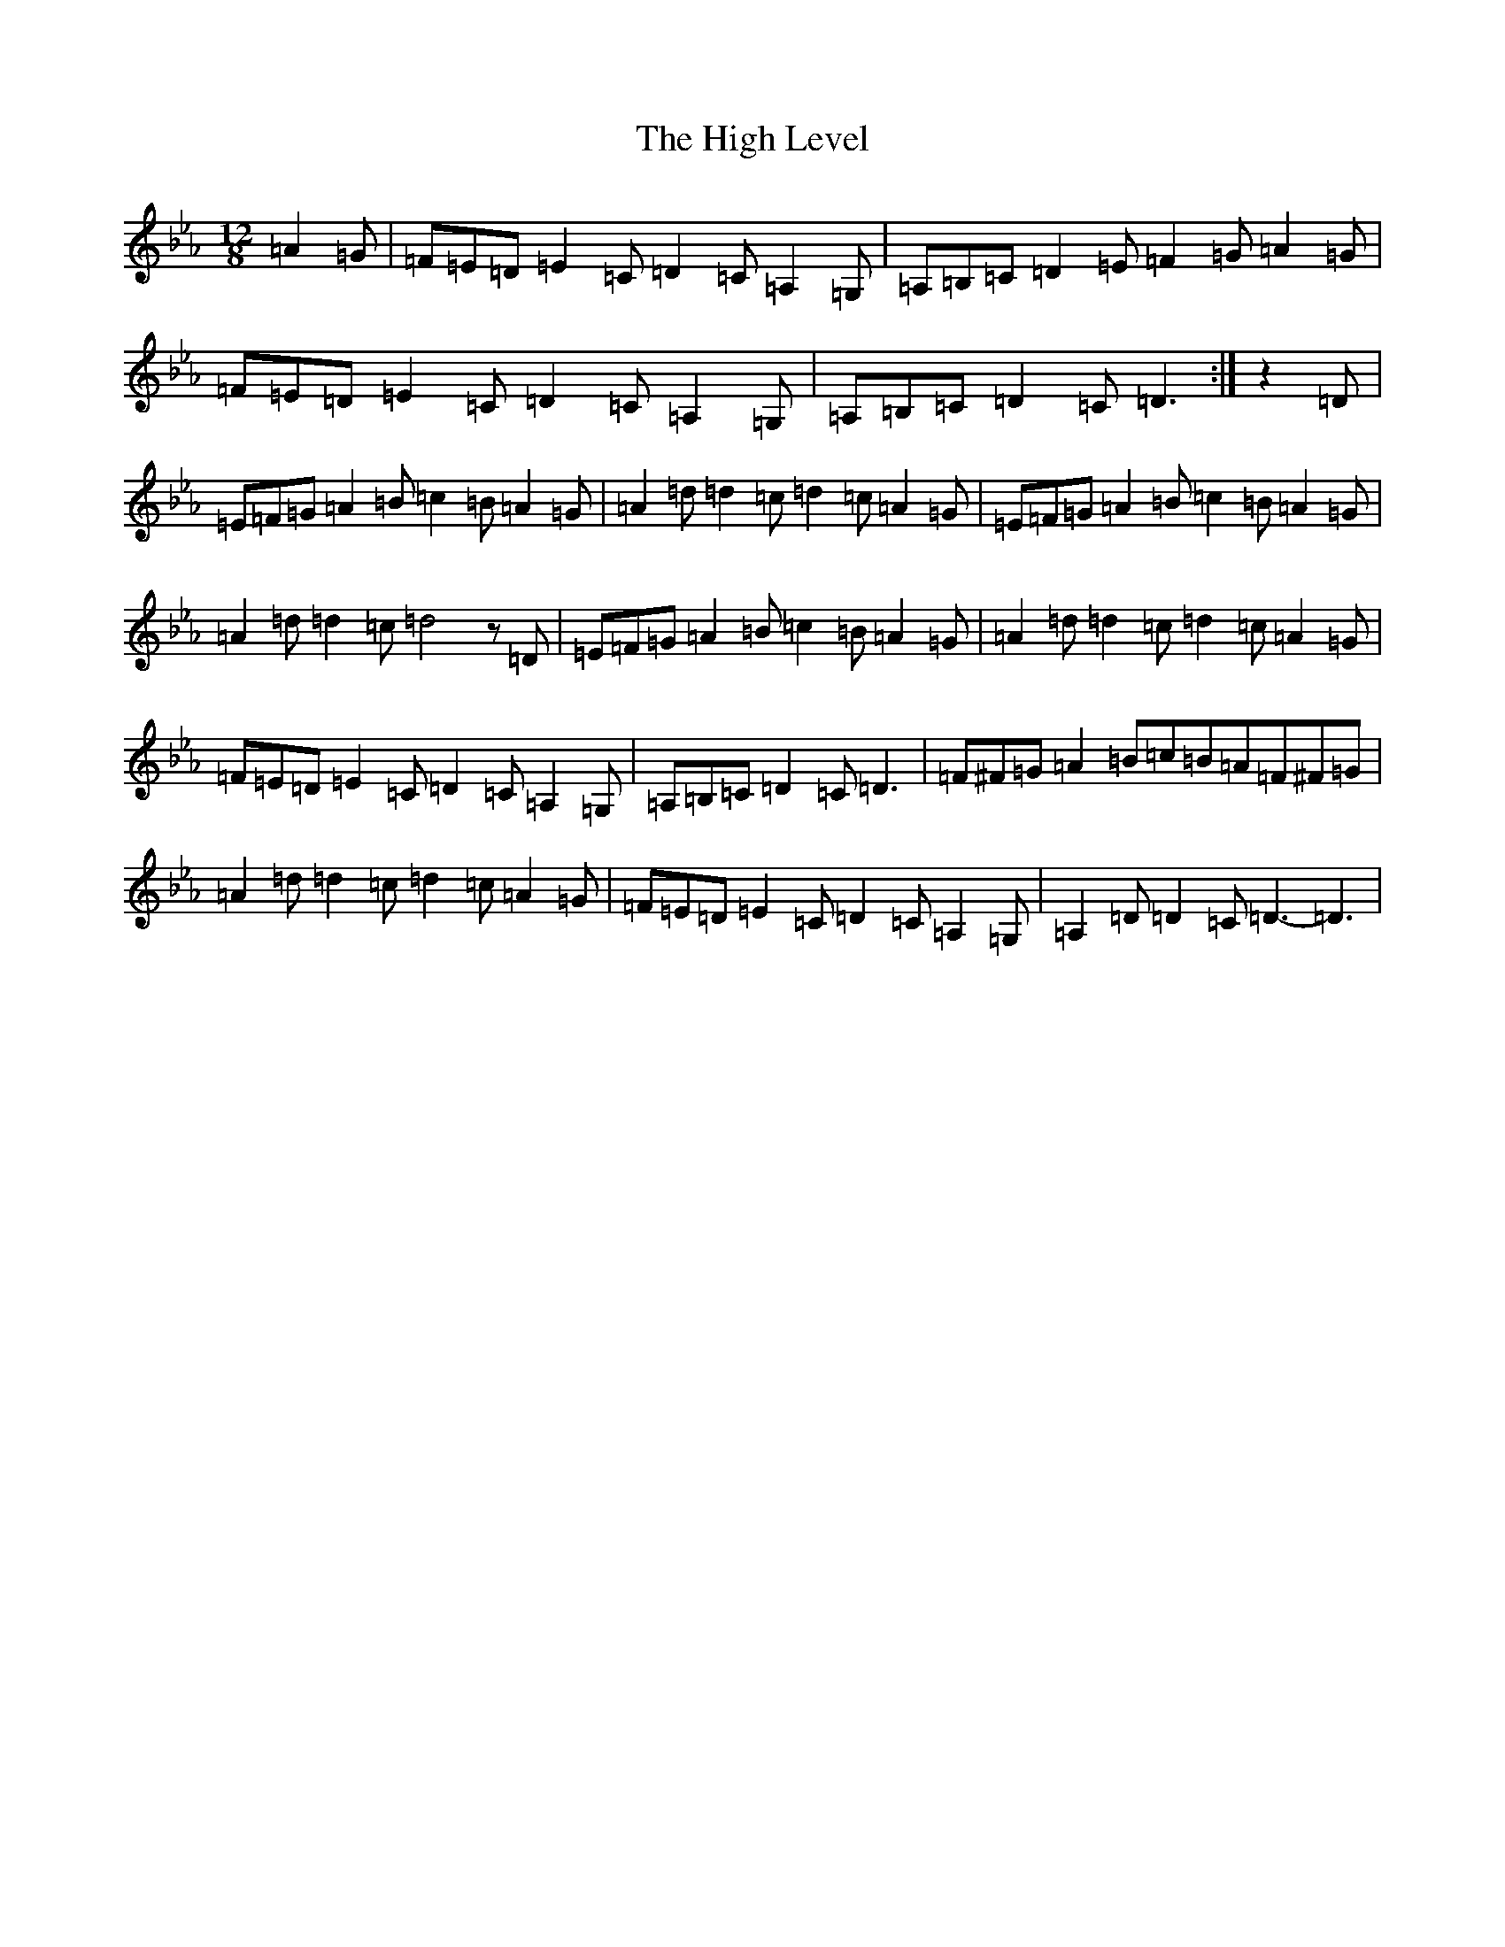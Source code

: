 X: 22752
T: High Level, The
S: https://thesession.org/tunes/2261#setting23173
Z: G minor
R: hornpipe
M:12/8
L:1/8
K: C minor
=A2=G|=F=E=D=E2=C=D2=C=A,2=G,|=A,=B,=C=D2=E=F2=G=A2=G|=F=E=D=E2=C=D2=C=A,2=G,|=A,=B,=C=D2=C=D3:|z2=D|=E=F=G=A2=B=c2=B=A2=G|=A2=d=d2=c=d2=c=A2=G|=E=F=G=A2=B=c2=B=A2=G|=A2=d=d2=c=d4z=D|=E=F=G=A2=B=c2=B=A2=G|=A2=d=d2=c=d2=c=A2=G|=F=E=D=E2=C=D2=C=A,2=G,|=A,=B,=C=D2=C=D3|=F^F=G=A2=B=c=B=A=F^F=G|=A2=d=d2=c=d2=c=A2=G|=F=E=D=E2=C=D2=C=A,2=G,|=A,2=D=D2=C=D3-=D3|